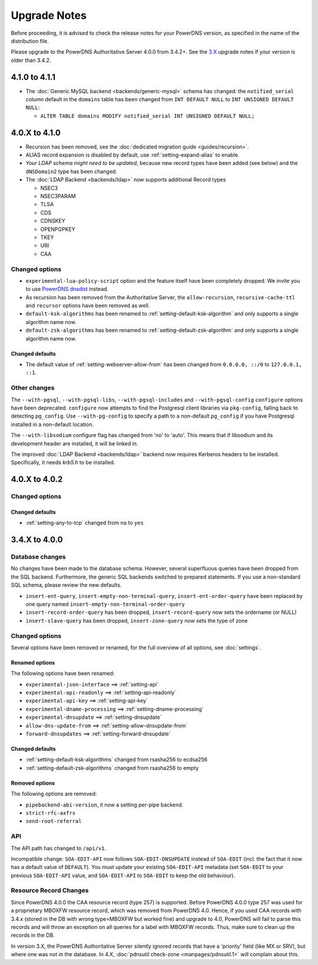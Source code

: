Upgrade Notes
=============

Before proceeding, it is advised to check the release notes for your
PowerDNS version, as specified in the name of the distribution file.

Please upgrade to the PowerDNS Authoritative Server 4.0.0 from 3.4.2+.
See the `3.X <https://doc.powerdns.com/3/authoritative/upgrading/>`__
upgrade notes if your version is older than 3.4.2.

4.1.0 to 4.1.1
--------------

- The :doc:`Generic MySQL backend <backends/generic-mysql>` schema has
  changed: the ``notified_serial`` column default in the ``domains``
  table has been changed from ``INT DEFAULT NULL`` to ``INT UNSIGNED
  DEFAULT NULL``:

  - ``ALTER TABLE domains MODIFY notified_serial INT UNSIGNED DEFAULT NULL;``

4.0.X to 4.1.0
--------------

- Recursion has been removed, see the :doc:`dedicated migration guide <guides/recursion>`.
- ALIAS record expansion is disabled by default, use :ref:`setting-expand-alias` to enable.
- *Your LDAP schema might need to be updated*, because new record types
  have been added (see below) and the ``dNSDomain2`` type has been
  changed.
- The :doc:`LDAP Backend <backends/ldap>` now supports additional Record types

  - NSEC3
  - NSEC3PARAM
  - TLSA
  - CDS
  - CDNSKEY
  - OPENPGPKEY
  - TKEY
  - URI
  - CAA

Changed options
^^^^^^^^^^^^^^^

-  ``experimental-lua-policy-script`` option and the feature itself have
   been completely dropped. We invite you to use `PowerDNS
   dnsdist <https://dnsdist.org>`_ instead.

- As recursion has been removed from the Authoritative Server, the
  ``allow-recursion``, ``recursive-cache-ttl`` and ``recursor`` options have
  been removed as well.

- ``default-ksk-algorithms`` has been renamed to :ref:`setting-default-ksk-algorithm`
  and only supports a single algorithm name now.

- ``default-zsk-algorithms`` has been renamed to :ref:`setting-default-zsk-algorithm`
  and only supports a single algorithm name now.

Changed defaults
~~~~~~~~~~~~~~~~

- The default value of :ref:`setting-webserver-allow-from` has been changed from ``0.0.0.0, ::/0`` to ``127.0.0.1, ::1``.

Other changes
^^^^^^^^^^^^^

The ``--with-pgsql``, ``--with-pgsql-libs``, ``--with-pgsql-includes``
and ``--with-pgsql-config`` ``configure`` options have been deprecated.
``configure`` now attempts to find the Postgresql client libraries via
``pkg-config``, falling back to detecting ``pg_config``. Use
``--with-pg-config`` to specify a path to a non-default ``pg_config`` if
you have Postgresql installed in a non-default location.

The ``--with-libsodium`` configure flag has changed from 'no' to 'auto'.
This means that if libsodium and its development header are installed, it will be linked in.

The improved :doc:`LDAP Backend <backends/ldap>` backend now requires Kerberos headers to be installed.
Specifically, it needs `krb5.h` to be installed.

4.0.X to 4.0.2
--------------

Changed options
^^^^^^^^^^^^^^^

Changed defaults
~~~~~~~~~~~~~~~~

-  :ref:`setting-any-to-tcp` changed from ``no`` to ``yes``

3.4.X to 4.0.0
--------------

Database changes
^^^^^^^^^^^^^^^^

No changes have been made to the database schema. However, several
superfluous queries have been dropped from the SQL backend. Furthermore,
the generic SQL backends switched to prepared statements. If you use a
non-standard SQL schema, please review the new defaults.

-  ``insert-ent-query``, ``insert-empty-non-terminal-query``,
   ``insert-ent-order-query`` have been replaced by one query named
   ``insert-empty-non-terminal-order-query``
-  ``insert-record-order-query`` has been dropped,
   ``insert-record-query`` now sets the ordername (or NULL)
-  ``insert-slave-query`` has been dropped, ``insert-zone-query`` now
   sets the type of zone

Changed options
^^^^^^^^^^^^^^^

Several options have been removed or renamed, for the full overview of
all options, see :doc:`settings`.

Renamed options
~~~~~~~~~~~~~~~

The following options have been renamed:

-  ``experimental-json-interface`` ==> :ref:`setting-api`
-  ``experimental-api-readonly`` ==> :ref:`setting-api-readonly`
-  ``experimental-api-key`` ==> :ref:`setting-api-key`
-  ``experimental-dname-processing`` ==> :ref:`setting-dname-processing`
-  ``experimental-dnsupdate`` ==> :ref:`setting-dnsupdate`
-  ``allow-dns-update-from`` ==> :ref:`setting-allow-dnsupdate-from`
-  ``forward-dnsupdates`` ==> :ref:`setting-forward-dnsupdate`

Changed defaults
~~~~~~~~~~~~~~~~

-  :ref:`setting-default-ksk-algorithms`
   changed from rsasha256 to ecdsa256
-  :ref:`setting-default-zsk-algorithms`
   changed from rsasha256 to empty

Removed options
~~~~~~~~~~~~~~~

The following options are removed:

-  ``pipebackend-abi-version``, it now a setting per-pipe backend.
-  ``strict-rfc-axfrs``
-  ``send-root-referral``

API
^^^

The API path has changed to ``/api/v1``.

Incompatible change: ``SOA-EDIT-API`` now follows ``SOA-EDIT-DNSUPDATE``
instead of ``SOA-EDIT`` (incl. the fact that it now has a default value
of ``DEFAULT``). You must update your existing ``SOA-EDIT-API`` metadata
(set ``SOA-EDIT`` to your previous ``SOA-EDIT-API`` value, and
``SOA-EDIT-API`` to ``SOA-EDIT`` to keep the old behaviour).

Resource Record Changes
^^^^^^^^^^^^^^^^^^^^^^^

Since PowerDNS 4.0.0 the CAA resource record (type 257) is supported.
Before PowerDNS 4.0.0 type 257 was used for a proprietary MBOXFW
resource record, which was removed from PowerDNS 4.0. Hence, if you used
CAA records with 3.4.x (stored in the DB with wrong type=MBOXFW but
worked fine) and upgrade to 4.0, PowerDNS will fail to parse this
records and will throw an exception on all queries for a label with
MBOXFW records. Thus, make sure to clean up the records in the DB.

In version 3.X, the PowerDNS Authoritative Server silently ignored records that
have a 'priority' field (like MX or SRV), but where one was not in the database.
In 4.X, :doc:`pdnsutil check-zone <manpages/pdnsutil.1>` will complain about this.
